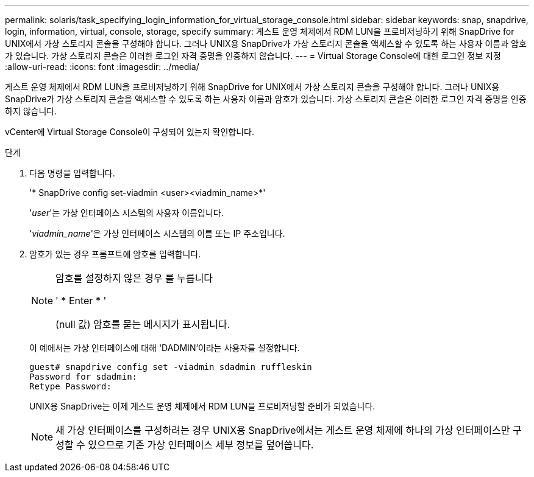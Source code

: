 ---
permalink: solaris/task_specifying_login_information_for_virtual_storage_console.html 
sidebar: sidebar 
keywords: snap, snapdrive, login, information, virtual, console, storage, specify 
summary: 게스트 운영 체제에서 RDM LUN을 프로비저닝하기 위해 SnapDrive for UNIX에서 가상 스토리지 콘솔을 구성해야 합니다. 그러나 UNIX용 SnapDrive가 가상 스토리지 콘솔을 액세스할 수 있도록 하는 사용자 이름과 암호가 있습니다. 가상 스토리지 콘솔은 이러한 로그인 자격 증명을 인증하지 않습니다. 
---
= Virtual Storage Console에 대한 로그인 정보 지정
:allow-uri-read: 
:icons: font
:imagesdir: ../media/


[role="lead"]
게스트 운영 체제에서 RDM LUN을 프로비저닝하기 위해 SnapDrive for UNIX에서 가상 스토리지 콘솔을 구성해야 합니다. 그러나 UNIX용 SnapDrive가 가상 스토리지 콘솔을 액세스할 수 있도록 하는 사용자 이름과 암호가 있습니다. 가상 스토리지 콘솔은 이러한 로그인 자격 증명을 인증하지 않습니다.

vCenter에 Virtual Storage Console이 구성되어 있는지 확인합니다.

.단계
. 다음 명령을 입력합니다.
+
'* SnapDrive config set-viadmin <user><viadmin_name>*'

+
'_user_'는 가상 인터페이스 시스템의 사용자 이름입니다.

+
'_viadmin_name_'은 가상 인터페이스 시스템의 이름 또는 IP 주소입니다.

. 암호가 있는 경우 프롬프트에 암호를 입력합니다.
+
[NOTE]
====
암호를 설정하지 않은 경우 를 누릅니다

' * Enter * '

(null 값) 암호를 묻는 메시지가 표시됩니다.

====
+
이 예에서는 가상 인터페이스에 대해 'DADMIN'이라는 사용자를 설정합니다.

+
[listing]
----
guest# snapdrive config set -viadmin sdadmin ruffleskin
Password for sdadmin:
Retype Password:
----
+
UNIX용 SnapDrive는 이제 게스트 운영 체제에서 RDM LUN을 프로비저닝할 준비가 되었습니다.

+

NOTE: 새 가상 인터페이스를 구성하려는 경우 UNIX용 SnapDrive에서는 게스트 운영 체제에 하나의 가상 인터페이스만 구성할 수 있으므로 기존 가상 인터페이스 세부 정보를 덮어씁니다.


